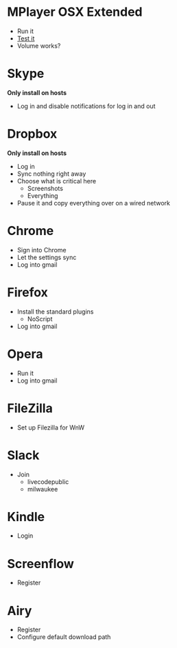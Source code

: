 # [[file:~/git/github/osx-provision/El-Capitan/provisioning.org::org_gcr_2017-05-12_mara_AB15F22E-D841-45AA-86A4-C61FB1486D29][org_gcr_2017-05-12_mara_AB15F22E-D841-45AA-86A4-C61FB1486D29]]
* MPlayer OSX Extended

- Run it
- [[http://www.sample-videos.com/][Test it]]
- Volume works?

* Skype

*Only install on hosts*

- Log in and disable notifications for log in and out

* Dropbox

*Only install on hosts*

- Log in
- Sync nothing right away
- Choose what is critical here
  - Screenshots
  - Everything
- Pause it and copy everything over on a wired network

* Chrome

- Sign into Chrome
- Let the settings sync
- Log into gmail

* Firefox

- Install the standard plugins
  - NoScript
- Log into gmail

* Opera

- Run it
- Log into gmail

* FileZilla

- Set up Filezilla for WnW

* Slack

- Join
  - livecodepublic
  - milwaukee

* Kindle

- Login

* Screenflow

- Register

* Airy

- Register
- Configure default download path
# org_gcr_2017-05-12_mara_AB15F22E-D841-45AA-86A4-C61FB1486D29 ends here
